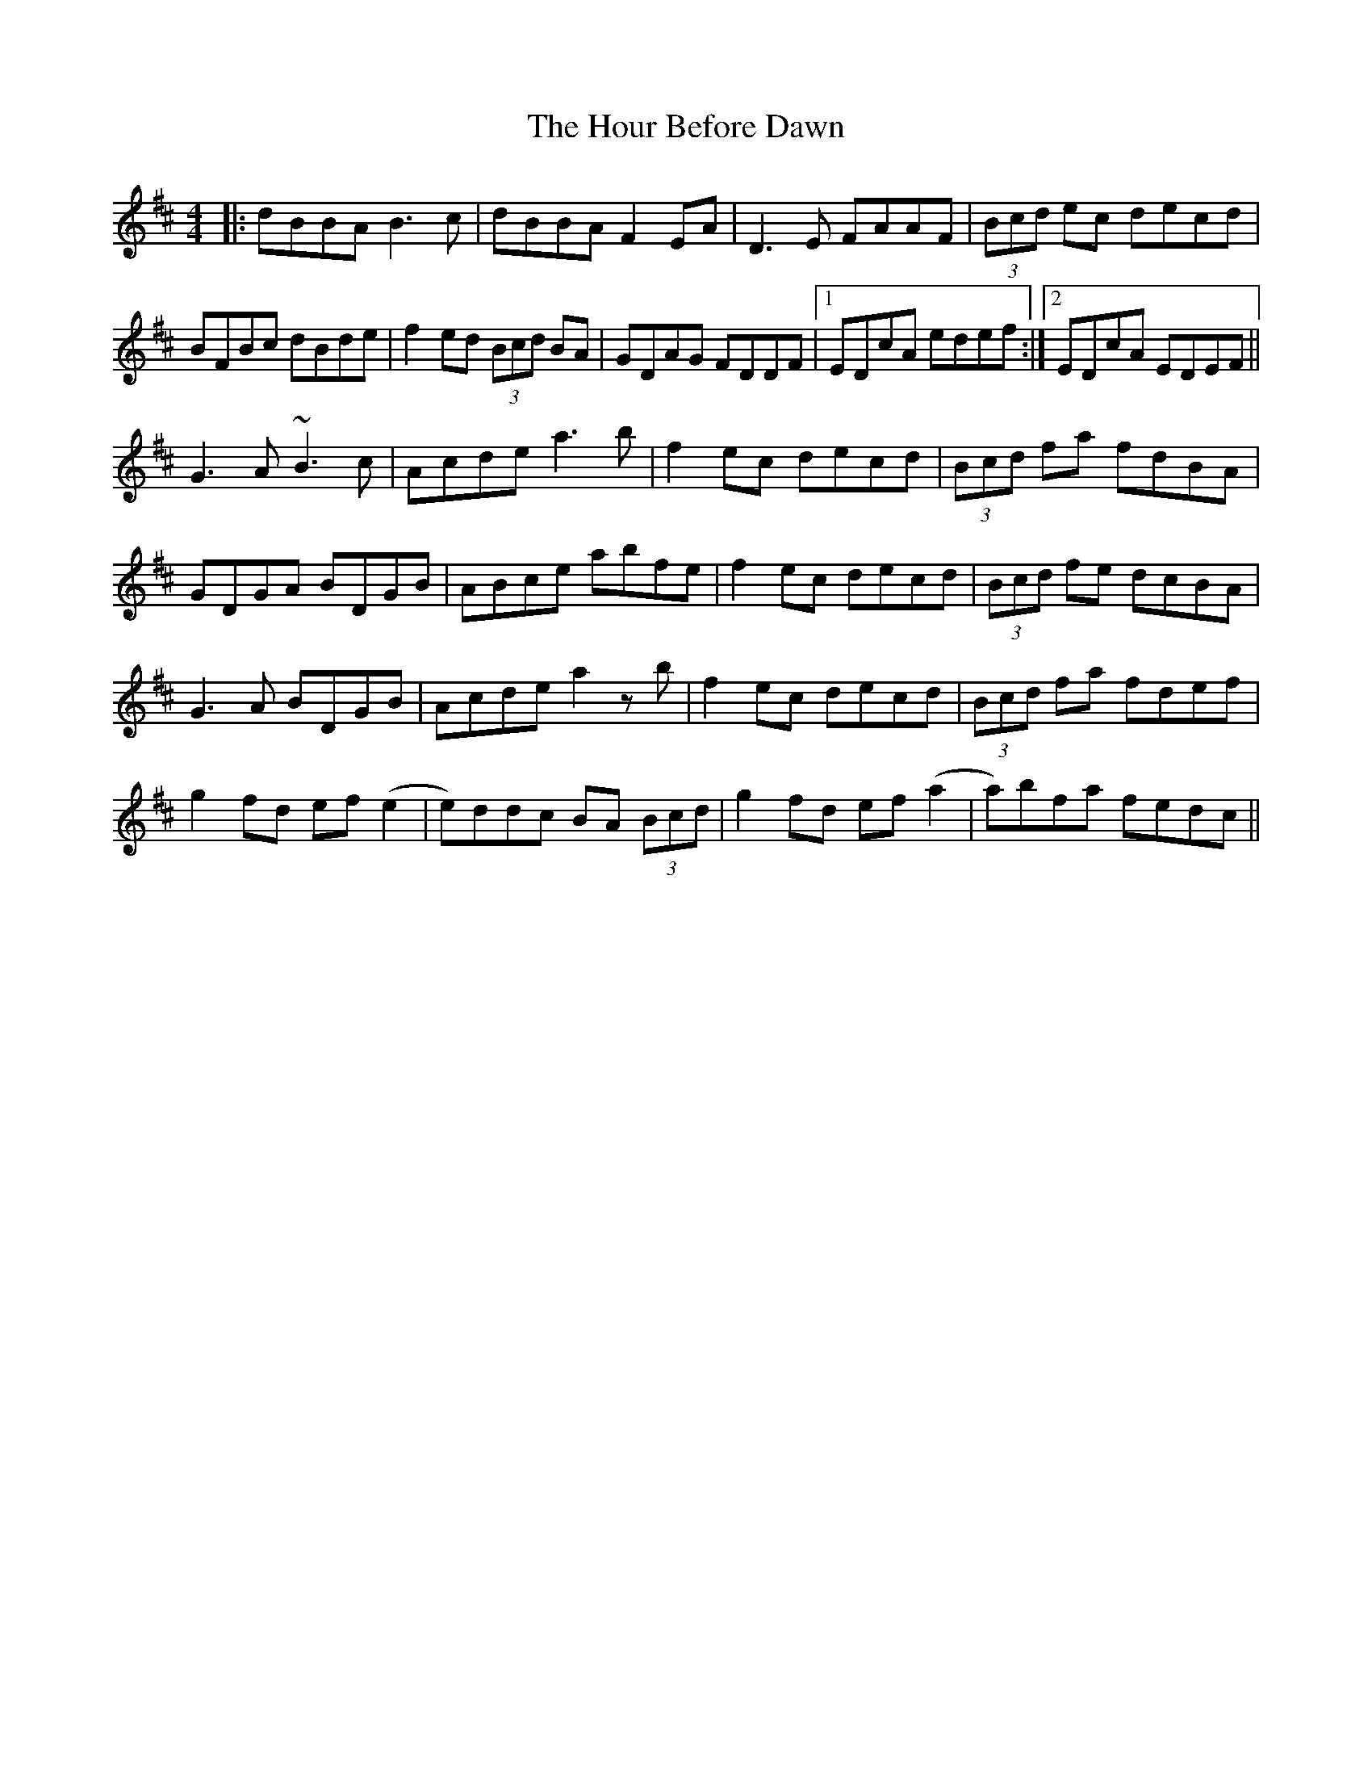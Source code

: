 X: 17909
T: Hour Before Dawn, The
R: reel
M: 4/4
K: Bminor
|:dBBA B3c|dBBA F2EA|D3E FAAF|(3Bcd ec decd|
BFBc dBde|f2ed (3Bcd BA|GDAG FDDF|1 EDcA edef:|2 EDcA EDEF||
G3 A ~B3 c|Acde a3 b|f2ec decd|(3Bcd fa fdBA|
GDGA BDGB|ABce abfe|f2 ec decd|(3Bcd fe dcBA|
G3 A BDGB|Acde a2 z b|f2ec decd|(3Bcd fa fdef|
g2 fd ef (e2|e)ddc BA (3Bcd|g2fd ef(a2|a)bfa fedc||

